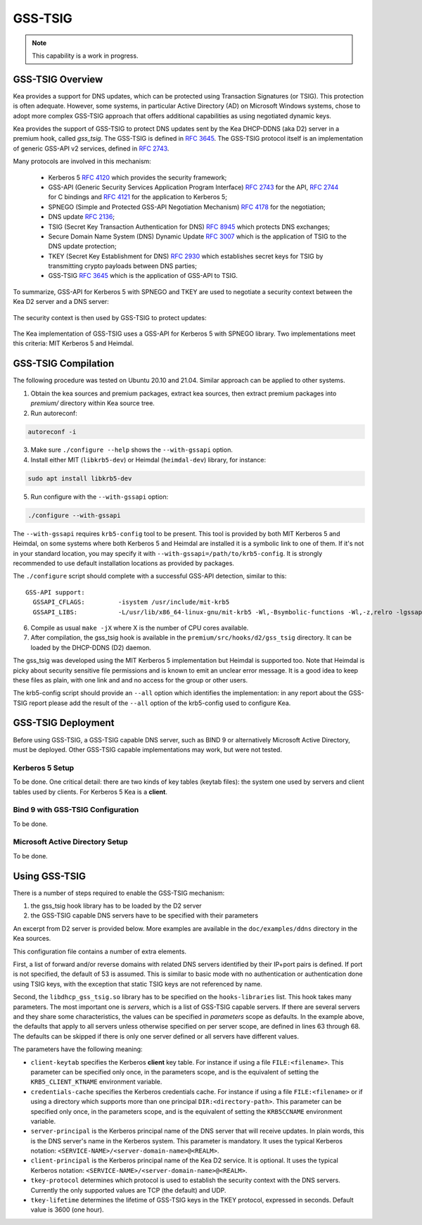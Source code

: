
.. _gss-tsig:

GSS-TSIG
========

.. _gss-tsig-overview:


.. note::

   This capability is a work in progress.

GSS-TSIG Overview
-----------------

Kea provides a support for DNS updates, which can be protected using
Transaction Signatures (or TSIG). This protection
is often adequate. However, some systems, in particular Active Directory (AD)
on Microsoft Windows systems, chose to adopt more complex GSS-TSIG
approach that offers additional capabilities as using negotiated dynamic keys.

Kea provides the support of GSS-TSIG to protect DNS updates sent by
the Kea DHCP-DDNS (aka D2) server in a premium hook, called `gss_tsig`.
The GSS-TSIG is defined in `RFC 3645 <https://tools.ietf.org/html/rfc3645>`__.
The GSS-TSIG protocol itself is an implementation of generic GSS-API v2
services, defined in `RFC 2743 <https://tools.ietf.org/html/rfc2743>`__.

Many protocols are involved in this mechanism:

 - Kerberos 5 `RFC 4120 <https://tools.ietf.org/html/rfc4120>`__ which
   provides the security framework;
 - GSS-API (Generic Security Services Application Program Interface)
   `RFC 2743 <https://tools.ietf.org/html/rfc2743>`__ for the API,
   `RFC 2744 <https://tools.ietf.org/html/rfc2743>`__ for C bindings and
   `RFC 4121 <https://tools.ietf.org/html/rfc4121>`__ for the application
   to Kerberos 5;
 - SPNEGO (Simple and Protected GSS-API Negotiation Mechanism)
   `RFC 4178 <https://tools.ietf.org/html/rfc4178>`__ for the negotiation;
 - DNS update `RFC 2136 <https://tools.ietf.org/html/rfc2136>`__;
 - TSIG (Secret Key Transaction Authentication for DNS)
   `RFC 8945 <https://tools.ietf.org/html/rfc8945>`__ which
   protects DNS exchanges;
 - Secure Domain Name System (DNS) Dynamic Update
   `RFC 3007 <https://tools.ietf.org/html/rfc3007>`__ which is the
   application of TSIG to the DNS update protection;
 - TKEY (Secret Key Establishment for DNS)
   `RFC 2930 <https://tools.ietf.org/html/rfc2930>`__ which establishes
   secret keys for TSIG by transmitting crypto payloads between DNS
   parties;
 - GSS-TSIG `RFC 3645 <https://tools.ietf.org/html/rfc3645>`__ which
   is the application of GSS-API to TSIG.

To summarize, GSS-API for Kerberos 5 with SPNEGO and TKEY are used to
negotiate a security context between the Kea D2 server and a DNS server:

.. figure:: ../uml/tkey.*

The security context is then used by GSS-TSIG to protect updates:

.. figure:: ../uml/update.*

The Kea implementation of GSS-TSIG uses a GSS-API for Kerberos 5 with
SPNEGO library.  Two implementations meet this criteria: MIT Kerberos
5 and Heimdal.

.. _gss-tsig-install:

GSS-TSIG Compilation
--------------------

The following procedure was tested on Ubuntu 20.10 and 21.04. Similar
approach can be applied to other systems.

1.  Obtain the kea sources and premium packages, extract kea sources,
    then extract premium packages into `premium/` directory within Kea
    source tree.

2. Run autoreconf:

.. code-block:: console

    autoreconf -i

3. Make sure ``./configure --help`` shows the ``--with-gssapi`` option.

4. Install either MIT (``libkrb5-dev``) or Heimdal (``heimdal-dev``) library,
   for instance:

.. code-block:: console

    sudo apt install libkrb5-dev

5. Run configure with the ``--with-gssapi`` option:

.. code-block:: console

    ./configure --with-gssapi

.. note:

    It is ``--with-gssapi`` (without dash between gss and api) to keep
    consistency with BIND 9 option.

The ``--with-gssapi`` requires ``krb5-config`` tool to be present. This
tool is provided by both MIT Kerberos 5 and Heimdal, on some systems
where both Kerberos 5 and Heimdal are installed it is a symbolic link
to one of them. If it's not in your standard location, you may specify
it with ``--with-gssapi=/path/to/krb5-config``. It is strongly recommended
to use default installation locations as provided by packages.

The ``./configure`` script should complete with a successful GSS-API
detection, similar to this:

::

    GSS-API support:
      GSSAPI_CFLAGS:         -isystem /usr/include/mit-krb5
      GSSAPI_LIBS:           -L/usr/lib/x86_64-linux-gnu/mit-krb5 -Wl,-Bsymbolic-functions -Wl,-z,relro -lgssapi_krb5 -lkrb5 -lk5crypto -lcom_err

6.  Compile as usual ``make -jX`` where X is the number of CPU cores
    available.

7.  After compilation, the gss_tsig hook is available in the
    ``premium/src/hooks/d2/gss_tsig`` directory. It can be loaded by
    the DHCP-DDNS (D2) daemon.


The gss_tsig was developed using the MIT Kerberos 5 implementation but
Heimdal is supported too. Note that Heimdal is picky about security
sensitive file permissions and is known to emit an unclear error message.
It is a good idea to keep these files as plain, with one link and and
no access for the group or other users.

The krb5-config script should provide an ``--all`` option which
identifies the implementation: in any report about the GSS-TSIG report
please add the result of the ``--all`` option of the krb5-config used
to configure Kea.

.. _gss-tsig-deploy:

GSS-TSIG Deployment
-------------------

Before using GSS-TSIG, a GSS-TSIG capable DNS server, such as BIND 9
or alternatively Microsoft Active Directory, must be deployed. Other
GSS-TSIG capable implementations may work, but were not tested.

Kerberos 5 Setup
~~~~~~~~~~~~~~~~

To be done. One critical detail: there are two kinds of key tables
(keytab files): the system one used by servers and client tables
used by clients. For Kerberos 5 Kea is a **client**.

Bind 9 with GSS-TSIG Configuration
~~~~~~~~~~~~~~~~~~~~~~~~~~~~~~~~~~

To be done.


Microsoft Active Directory Setup
~~~~~~~~~~~~~~~~~~~~~~~~~~~~~~~~

To be done.

.. _gss-tsig-using:

Using GSS-TSIG
--------------

There is a number of steps required to enable the GSS-TSIG mechanism:

1. the gss_tsig hook library has to be loaded by the D2 server
2. the GSS-TSIG capable DNS servers have to be specified with their parameters

An excerpt from D2 server is provided below. More examples are available in the
``doc/examples/ddns`` directory in the Kea sources.

.. code-block:: javascript
   :linenos:
   :emphasize-lines: 57-97

    {
    "DhcpDdns": {
        // The following parameters are used to receive NCRs (NameChangeRequests)
        // from the local Kea DHCP server. Make sure your kea-dhcp4 and kea-dhcp6
        // matches this.
        "ip-address": "127.0.0.1",
        "port": 53001,
        "dns-server-timeout" : 1000,

        // Forward zone: secure.example.org. It uses GSS-TSIG. It is served
        // by two DNS servers, which listen for DDNS requests at 192.0.2.1
        // and 192.0.2.2.
        "forward-ddns":
        {
            "ddns-domains":
            [
                // DdnsDomain for zone "secure.example.org."
                {
                    "name": "secure.example.org.",
                    "comment": "DdnsDomain example",
                    "dns-servers":
                    [
                        { // This server has an entry in gss/servers and
                          // thus will use GSS-TSIG.
                            "ip-address": "192.0.2.1"
                        },
                        { // This server also has an entry there, so will
                          // use GSS-TSIG, too.
                            "ip-address": "192.0.2.2"
                        }
                    ]
                }
            ]
        },

        // Reverse zone: we want to update the reverse zone "2.0.192.in-addr.arpa".
        "reverse-ddns":
        {
            "ddns-domains":
            [
                {
                    "name": "2.0.192.in-addr.arpa.",
                    "dns-servers":
                    [
                        {
                            // There is GSS-TSIG definition for this server (see
                            // DhcpDdns/gss-tsig/servers), so it will use
                            // Krb/GSS-TSIG.
                            "ip-address": "192.0.2.1"
                        }
                    ]
                }
            ]
        },

        // Need to add gss-tsig hook here
        "hooks-libraries": [
        {
            "library": "/opt/lib/libdhcp_gss_tsig.so",
            "parameters": {
                // This section governs the GSS-TSIG integration. Each server
                // mentioned in forward-ddns and/or reverse-ddns needs to have
                // an entry here to be able to use GSS-TSIG defaults (optional,
                // if specified they apply to all the GSS-TSIG servers, unless
                // overwritten on specific server level).

                "server-principal": "DNS/server.example.org@EXAMPLE.ORG",
                "client-principal": "DHCP/admin.example.org@EXAMPLE.ORG",
                "client-keytab": "FILE:/etc/krb5.keytab", // toplevel only
                "credentials-cache": "FILE:/etc/ccache", // toplevel only
                "tkey-lifetime": 3600,
                "tkey-protocol": "TCP",

                // The list of GSS-TSIG capable servers
                "servers": [
                    {
                        // First server (identification is required)
                        "domain-names": [ ], // if not specified or empty, will
                                             // match all domains that want to
                                             // use this IP+port pair
                        "ip-address": "192.0.2.1",
                        "port": 53,
                        "server-principal": "DNS/server1.example.org@EXAMPLE.ORG",
                        "client-principal": "DHCP/admin1.example.org@EXAMPLE.ORG",
                        "tkey-lifetime": 86400, // 24h
                        "tkey-protocol": "TCP"
                    },
                    {
                        // The second server (it has most of the parameters missing
                        // as those are using the defaults specified above)
                        "ip-address": "192.0.2.2",
                        "port": 5300
                    }
                ]
            }
        }
        ]

        // Additional parameters, such as logging, control socket and
        // others omited for clarity.
    }

    }

This configuration file contains a number of extra elements.

First, a list of forward and/or reverse domains with related DNS servers
identified by their IP+port pairs is defined. If port is not
specified, the default of 53 is assumed. This is similar to basic mode with no
authentication or authentication done using TSIG keys, with the
exception that static TSIG keys are not referenced by name.

Second, the ``libdhcp_gss_tsig.so`` library has to be specified on the
``hooks-libraries`` list. This hook takes many parameters. The most
important one is `servers`, which is a list of GSS-TSIG capable
servers.  If there are several servers and they share some
characteristics, the values can be specified in `parameters` scope as
defaults. In the example above, the defaults that apply to all servers
unless otherwise specified on per server scope, are defined in lines
63 through 68. The defaults can be skipped if there is only one server
defined or all servers have different values.

The parameters have the following meaning:

- ``client-keytab`` specifies the Kerberos **client** key table.
  For instance if using a file ``FILE:<filename>``.
  This parameter can be specified only once, in the parameters scope,
  and is the equivalent of setting the ``KRB5_CLIENT_KTNAME`` environment
  variable.

- ``credentials-cache`` specifies the Kerberos credentials cache.
  For instance if using a file ``FILE:<filename>`` or if using a
  directory which supports more than one principal ``DIR:<directory-path>``.
  This parameter can be specified only once, in the parameters scope,
  and is the equivalent of setting the ``KRB5CCNAME`` environment
  variable.

- ``server-principal`` is the Kerberos principal name of the DNS
  server that will receive updates.  In plain words, this is the
  DNS server's name in the Kerberos system. This parameter is
  mandatory.  It uses the typical Kerberos notation:
  ``<SERVICE-NAME>/<server-domain-name>@<REALM>``.

- ``client-principal`` is the Kerberos principal name of the Kea D2
  service. It is optional. It uses the typical Kerberos notation:
  ``<SERVICE-NAME>/<server-domain-name>@<REALM>``.

- ``tkey-protocol`` determines which protocol is used to establish the
  security context with the DNS servers.  Currently the only supported
  values are TCP (the default) and UDP.

- ``tkey-lifetime`` determines the lifetime of GSS-TSIG keys in the
  TKEY protocol, expressed in seconds. Default value is 3600 (one hour).
